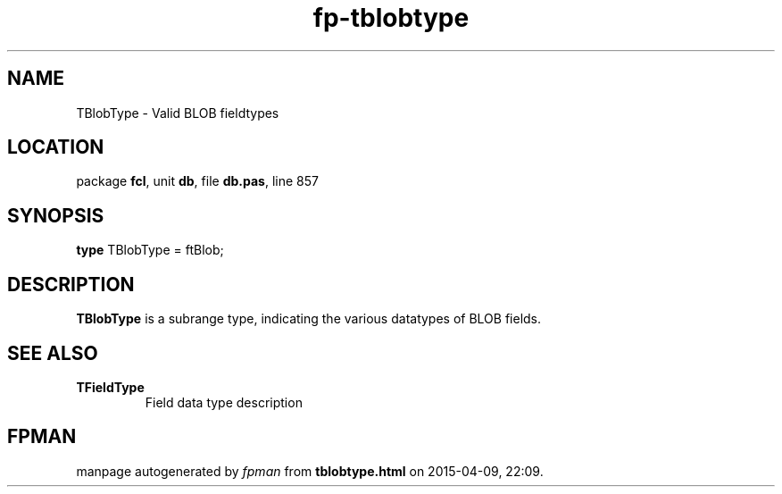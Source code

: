 .\" file autogenerated by fpman
.TH "fp-tblobtype" 3 "2014-03-14" "fpman" "Free Pascal Programmer's Manual"
.SH NAME
TBlobType - Valid BLOB fieldtypes
.SH LOCATION
package \fBfcl\fR, unit \fBdb\fR, file \fBdb.pas\fR, line 857
.SH SYNOPSIS
\fBtype\fR TBlobType = ftBlob;
.SH DESCRIPTION
\fBTBlobType\fR is a subrange type, indicating the various datatypes of BLOB fields.


.SH SEE ALSO
.TP
.B TFieldType
Field data type description

.SH FPMAN
manpage autogenerated by \fIfpman\fR from \fBtblobtype.html\fR on 2015-04-09, 22:09.

